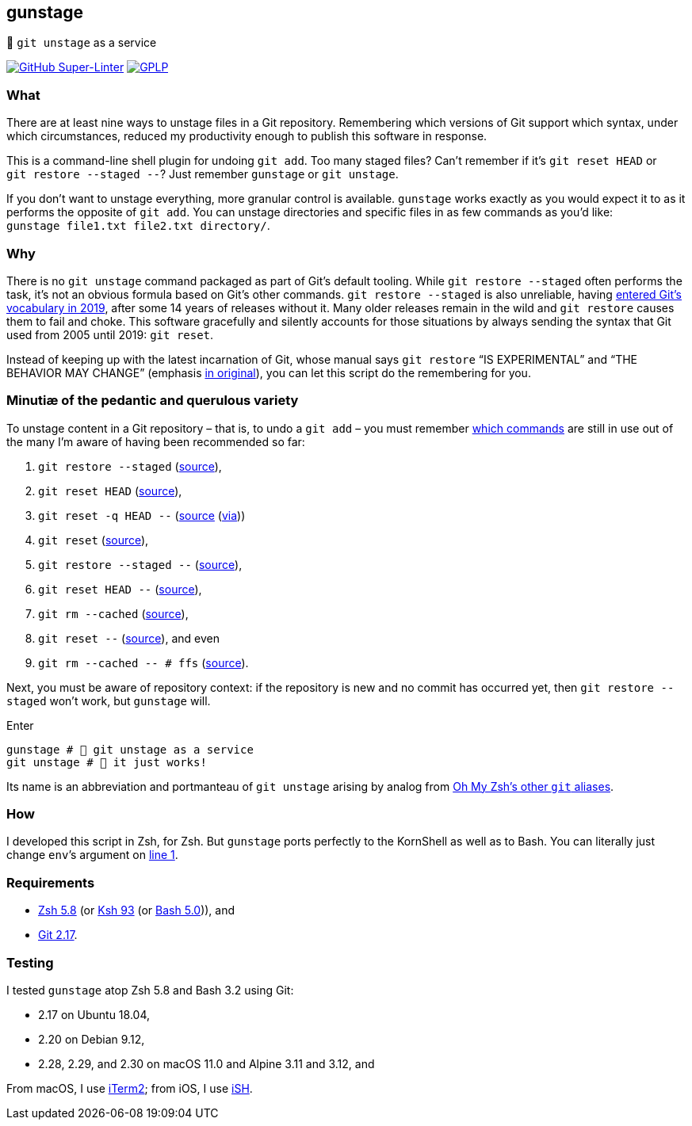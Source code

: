 gunstage
--------

🔫 `git unstage` as a service

https://github.com/LucasLarson/gunstage/actions?query=workflow:Super-Linter[image:https://img.shields.io/github/workflow/status/LucasLarson/gunstage/Super-Linter?logo=GitHub&label=Super-Linter[GitHub
Super-Linter]]
https://github.com/LucasLarson/gunstage/blob/main/license.adoc[image:https://img.shields.io/badge/license-GPLP-blue[GPLP,title="GNU
General Public License for Pedants"]]

What
~~~~
There are at least nine ways to unstage files in a Git&nbsp;repository.
Remembering which versions of Git support which syntax, under which
circumstances, reduced my productivity enough to publish this software
in&nbsp;response.

This is a command-line shell plugin for undoing `git add`. Too many
staged&nbsp;files? Can’t remember if it’s `git reset HEAD` or
`git restore --staged --`? Just remember `gunstage` or `git unstage`.

If you don’t want to unstage everything, more granular control
is&nbsp;available. `gunstage` works exactly as you would expect it to as it
performs the opposite of `git add`. You can unstage directories and
specific files in as few commands as you’d like:
`gunstage file1.txt file2.txt directory/`.

Why
~~~
There is no `git unstage` command packaged as part of Git’s
default&nbsp;tooling. While `git restore --staged` often performs the task,
it’s not an obvious formula based on Git’s other&nbsp;commands.
`git restore --staged` is also&nbsp;unreliable, having
https://web.archive.org/web/20201214132901id_/github.blog/2019-08-16-highlights-from-git-2-23/#experimental-alternatives-for-git-checkout[entered
Git’s vocabulary in&nbsp;2019^], after some&nbsp;14 years of releases
without&nbsp;it. Many older releases remain in the wild and `git restore`
causes them to fail and choke. This software gracefully and silently accounts
for those situations by always sending the syntax that Git used from 2005 until
2019: `git reset`.

Instead of keeping up with the latest incarnation of Git, whose manual says
`git restore` “IS EXPERIMENTAL” and “THE BEHAVIOR MAY CHANGE” (emphasis
https://git-scm.com/docs/git-restore/2.30.0#_description[in original^]), you
can let this script do the remembering for&nbsp;you.

Minutiæ of the pedantic and querulous variety
~~~~~~~~~~~~~~~~~~~~~~~~~~~~~~~~~~~~~~~~~~~~~
To unstage content in a Git repository&nbsp;– that is, to undo a
`git add`&nbsp;– you must remember https://stackoverflow.com/q/58003030[which
commands^] are still in use out of the many I’m aware of having been
recommended so&nbsp;far:

1. `git restore --staged` (https://stackoverflow.com/a/16044987[source^]),
1. `git reset HEAD` (https://stackoverflow.com/a/6790291[source^]),
1. `git reset -q HEAD --` (https://github.com/gggritso/gggritso.com/blob/a07b620/_posts/2015-08-23-human-git-aliases.md#L45[source^] (https://news.ycombinator.com/item?id=17987033#17987696[via^]))
1. `git reset` (https://stackoverflow.com/a/6790285[source^]),
1. `git restore --staged --` (https://github.com/iain/dotfiles/commit/4c8f8cf7b849d723cbd0e029457dd24c42ea6263[source^]),
1. `git reset HEAD --` (https://stackoverflow.com/a/5798967[source^]),
1. `git rm --cached` (https://stackoverflow.com/a/5798967[source^]),
1. `git reset --` (https://stackoverflow.com/a/6919257[source^]), and&nbsp;even
1. `git rm --cached -- # ffs` (https://stackoverflow.com/a/30231316[source^]).

Next, you must be aware of repository&nbsp;context: if the repository is new
and no commit has occurred yet, then `git restore --staged` won’t&nbsp;work,
but `gunstage`&nbsp;will.

.Enter
[source,zsh]
-----------------
gunstage # 🔫 git unstage as a service
git unstage # 🔫 it just works!
-----------------
Its name is an abbreviation and portmanteau of `git unstage` arising by
analog from
https://github.com/ohmyzsh/ohmyzsh/blob/c99f3c50fa46a93be28be88632889404fff3b958/plugins/git/README.md#aliases[Oh&nbsp;My&nbsp;Zsh’s
other `git`&nbsp;aliases^].

How
~~~
I developed this script in Zsh, for Zsh. But `gunstage` ports perfectly to the
KornShell as well as to&nbsp;Bash. You can literally just change `env`’s
argument on
https://github.com/LucasLarson/gunstage/blob/main/gunstage.plugin.zsh#L1[line&nbsp;1^].

Requirements
~~~~~~~~~~~~
* https://github.com/zsh-users/zsh/tree/zsh-5.8[Zsh&nbsp;5.8^] (or
  https://github.com/att/ast/tree/ksh93u[Ksh&nbsp;93^] (or
  https://git.sv.gnu.org/cgit/bash.git/commit/?h=bash-5.0[Bash&nbsp;5.0^])),
  and
* https://github.com/git/git/tree/v2.17.0[Git&nbsp;2.17^].

Testing
~~~~~~~
I tested `gunstage` atop Zsh&nbsp;5.8 and Bash&nbsp;3.2 using&nbsp;Git:

* 2.17 on Ubuntu&nbsp;18.04,
* 2.20 on Debian&nbsp;9.12,
* 2.28, 2.29, and 2.30 on macOS&nbsp;11.0 and Alpine&nbsp;3.11 and&nbsp;3.12,
  and

From macOS, I use https://github.com/gnachman/iTerm2[iTerm2^]; from iOS, I
use&nbsp;https://github.com/ish-app/ish[iSH^].
